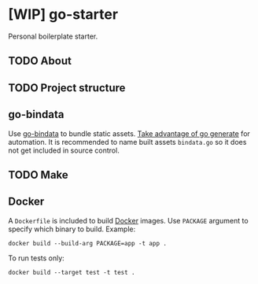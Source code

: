 * [WIP] go-starter
Personal boilerplate starter.


** TODO About


** TODO Project structure


** go-bindata
Use [[https://github.com/jteeuwen/go-bindata][go-bindata]] to bundle static assets. [[https://blog.codeship.com/embedding-assets-in-go/][Take advantage of go generate]] for automation. It is recommended to name built assets =bindata.go= so it does not get included in source control.


** TODO Make


** Docker
A =Dockerfile= is included to build [[https://www.docker.com/][Docker]] images. Use =PACKAGE= argument to specify which binary to build. Example:

#+BEGIN_EXAMPLE
docker build --build-arg PACKAGE=app -t app .
#+END_EXAMPLE

To run tests only:

#+BEGIN_EXAMPLE
docker build --target test -t test .
#+END_EXAMPLE
